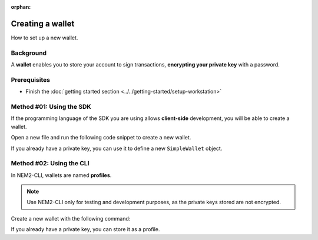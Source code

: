 :orphan:

.. post:: 17 Aug, 2018
    :category: Account
    :excerpt: 1
    :nocomments:

#################
Creating a wallet
#################

How to set up a new wallet.

**********
Background
**********

A **wallet** enables you to store your account to sign transactions, **encrypting your private key** with a password.

*************
Prerequisites
*************

- Finish the :doc:`getting started section <../../getting-started/setup-workstation>`

*************************
Method #01: Using the SDK
*************************

If the programming language of the SDK you are using allows **client-side** development, you will be able to create a wallet.

Open a new file and run the following code snippet to create a new wallet.

.. example-code::

    .. viewsource:: ../../resources/examples/typescript/account/CreatingAnAccountWallet.ts
        :language: typescript
        :start-after:  /* start block 01 */
        :end-before: /* end block 01 */

    .. viewsource:: ../../resources/examples/javascript/account/CreatingAnAccountWallet.js
        :language: javascript
        :start-after:  /* start block 01 */
        :end-before: /* end block 01 */

    .. viewsource:: ../../resources/examples/bash/account/CreatingAnAccountWallet.sh
        :language: bash
        :start-after: #!/bin/sh

If you already have a private key, you can use it to define a new ``SimpleWallet`` object.

.. example-code::

    .. viewsource:: ../../resources/examples/typescript/account/OpeningAnAccountWallet.ts
        :language: typescript
        :start-after:  /* start block 01 */
        :end-before: /* end block 01 */

    .. viewsource:: ../../resources/examples/javascript/account/OpeningAnAccountWallet.js
        :language: javascript
        :start-after:  /* start block 01 */
        :end-before: /* end block 01 */

*************************
Method #02: Using the CLI
*************************

In NEM2-CLI, wallets are named **profiles**.

.. note:: Use NEM2-CLI only for testing and development purposes, as the private keys stored are not encrypted.

Create a new wallet with the following command:

.. viewsource:: ../../resources/examples/bash/account/CreatingAnAccountWallet.sh
    :language: bash
    :start-after: #!/bin/sh

If you already have a private key, you can store it as a profile.

.. viewsource:: ../../resources/examples/bash/account/OpeningAnAccountWallet.sh
    :language: bash
    :start-after: #!/bin/sh

